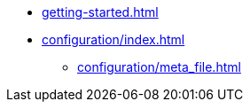 * xref:getting-started.adoc[]
* xref:configuration/index.adoc[]
** xref:configuration/meta_file.adoc[]